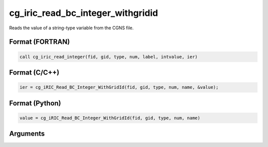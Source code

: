 cg_iric_read_bc_integer_withgridid
====================================

Reads the value of a string-type variable from the CGNS file.

Format (FORTRAN)
------------------
.. code-block:: fortran

   call cg_iric_read_integer(fid, gid, type, num, label, intvalue, ier)

Format (C/C++)
----------------
.. code-block:: c

   ier = cg_iRIC_Read_BC_Integer_WithGridId(fid, gid, type, num, name, &value);

Format (Python)
----------------
.. code-block:: python

   value = cg_iRIC_Read_BC_Integer_WithGridId(fid, gid, type, num, name)

Arguments
---------

.. csv-table:: Arguments of cg_iric_read_bc_integer_withgridid
   :file: cg_iric_read_bc_integer_withgridid_args.csv
   :header-rows: 1

